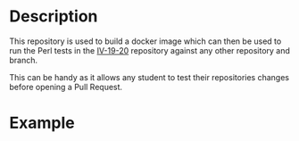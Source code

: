 [[https://www.gnu.org/licenses/gpl-3.0][https://img.shields.io/badge/License-GPLv3-blue.svg]]

* Description
This repository is used to build a docker image which can then be used
to run the Perl tests in the [[https://github.com/JJ/IV-19-20][IV-19-20]] repository against any other
repository and branch.

This can be handy as it allows any student to test their repositories
changes before opening a Pull Request.

* Example

